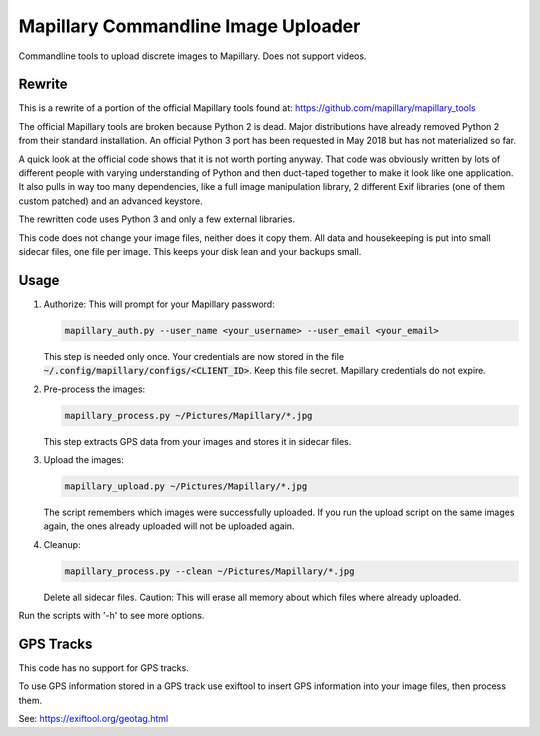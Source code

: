 ======================================
 Mapillary Commandline Image Uploader
======================================


Commandline tools to upload discrete images to Mapillary.
Does not support videos.


Rewrite
=======

This is a rewrite of a portion of the official Mapillary tools found at:
https://github.com/mapillary/mapillary_tools

The official Mapillary tools are broken because Python 2 is dead.  Major
distributions have already removed Python 2 from their standard installation.
An official Python 3 port has been requested in May 2018 but has not
materialized so far.

A quick look at the official code shows that it is not worth porting anyway.
That code was obviously written by lots of different people with varying
understanding of Python and then duct-taped together to make it look like one
application.  It also pulls in way too many dependencies, like a full image
manipulation library, 2 different Exif libraries (one of them custom patched)
and an advanced keystore.

The rewritten code uses Python 3 and only a few external libraries.

This code does not change your image files, neither does it copy them.  All data
and housekeeping is put into small sidecar files, one file per image.  This
keeps your disk lean and your backups small.


Usage
=====

1. Authorize: This will prompt for your Mapillary password:

   .. code-block:: shell

      mapillary_auth.py --user_name <your_username> --user_email <your_email>

   This step is needed only once.  Your credentials are now stored in the file
   :code:`~/.config/mapillary/configs/<CLIENT_ID>`.  Keep this file secret.
   Mapillary credentials do not expire.


2. Pre-process the images:

   .. code-block:: shell

      mapillary_process.py ~/Pictures/Mapillary/*.jpg

   This step extracts GPS data from your images and stores it in sidecar files.


3. Upload the images:

   .. code-block:: shell

      mapillary_upload.py ~/Pictures/Mapillary/*.jpg

   The script remembers which images were successfully uploaded.  If you run the
   upload script on the same images again, the ones already uploaded will not be
   uploaded again.

4. Cleanup:

   .. code-block:: shell

      mapillary_process.py --clean ~/Pictures/Mapillary/*.jpg

   Delete all sidecar files.  Caution: This will erase all memory about which
   files where already uploaded.

Run the scripts with '-h' to see more options.


GPS Tracks
==========

This code has no support for GPS tracks.

To use GPS information stored in a GPS track use exiftool to insert GPS
information into your image files, then process them.

See: https://exiftool.org/geotag.html

